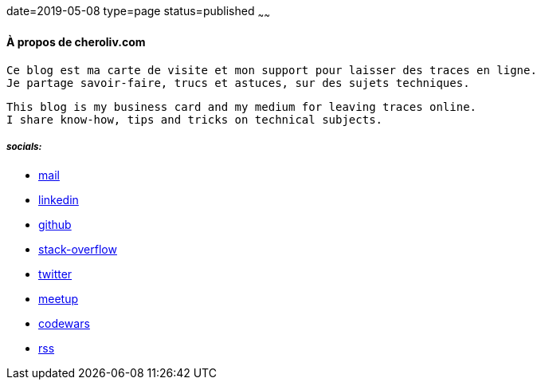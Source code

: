 date=2019-05-08
type=page
status=published
~~~~~~

==== À propos de cheroliv.com

----
Ce blog est ma carte de visite et mon support pour laisser des traces en ligne.
Je partage savoir-faire, trucs et astuces, sur des sujets techniques.
----

----
This blog is my business card and my medium for leaving traces online.
I share know-how, tips and tricks on technical subjects.
----


===== *_socials:_*

// suppress inspection "AsciiDocLinkResolve"
* mailto:cheroliv.developer@laposte.net[mail]
* https://www.linkedin.com/in/cheroliv-com/[linkedin,window="_blank"]
* https://github.com/cheroliv[github,window="_blank"]
* https://stackoverflow.com/users/837404[stack-overflow,window="_blank"]
* https://twitter.com/cheroliv[twitter,window="_blank"]
* https://www.meetup.com/members/290160850/[meetup,window="_blank"]
* https://www.codewars.com/users/cheroliv[codewars,window="_blank"]
* link:feed.xml[rss]
